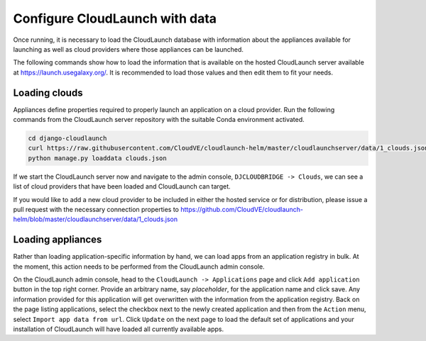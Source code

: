 Configure CloudLaunch with data
===============================

Once running, it is necessary to load the CloudLaunch database with information
about the appliances available for launching as well as cloud providers
where those appliances can be launched.

The following commands show how to load the information that is available on
the hosted CloudLaunch server available at https://launch.usegalaxy.org/. It
is recommended to load those values and then edit them to fit your needs.

Loading clouds
--------------

Appliances define properties required to properly launch an application on a
cloud provider. Run the following commands from the CloudLaunch server
repository with the suitable Conda environment activated.

.. code-block:: bash

    cd django-cloudlaunch
    curl https://raw.githubusercontent.com/CloudVE/cloudlaunch-helm/master/cloudlaunchserver/data/1_clouds.json --output clouds.json
    python manage.py loaddata clouds.json

If we start the CloudLaunch server now and navigate to the admin console,
``DJCLOUDBRIDGE -> Clouds``, we can see a list of cloud providers that have
been loaded and CloudLaunch can target.

If you would like to add a new cloud provider to be included in either the
hosted service or for distribution, please issue a pull request with the
necessary connection properties to
https://github.com/CloudVE/cloudlaunch-helm/blob/master/cloudlaunchserver/data/1_clouds.json


Loading appliances
------------------

Rather than loading application-specific information by hand, we can load apps
from an application registry in bulk. At the moment, this action needs to be
performed from the CloudLaunch admin console.

On the CloudLaunch admin console, head to the ``CloudLaunch -> Applications`` page
and click ``Add application`` button in the top right corner. Provide an
arbitrary name, say `placeholder`, for the application name and click save. Any
information provided for this application will get overwritten with the
information from the application registry. Back on the page listing
applications, select the checkbox next to the newly created application and
then from the ``Action`` menu, select ``Import app data from url``. Click
``Update`` on the next page to load the default set of applications and your
installation of CloudLaunch will have loaded all currently available apps.
